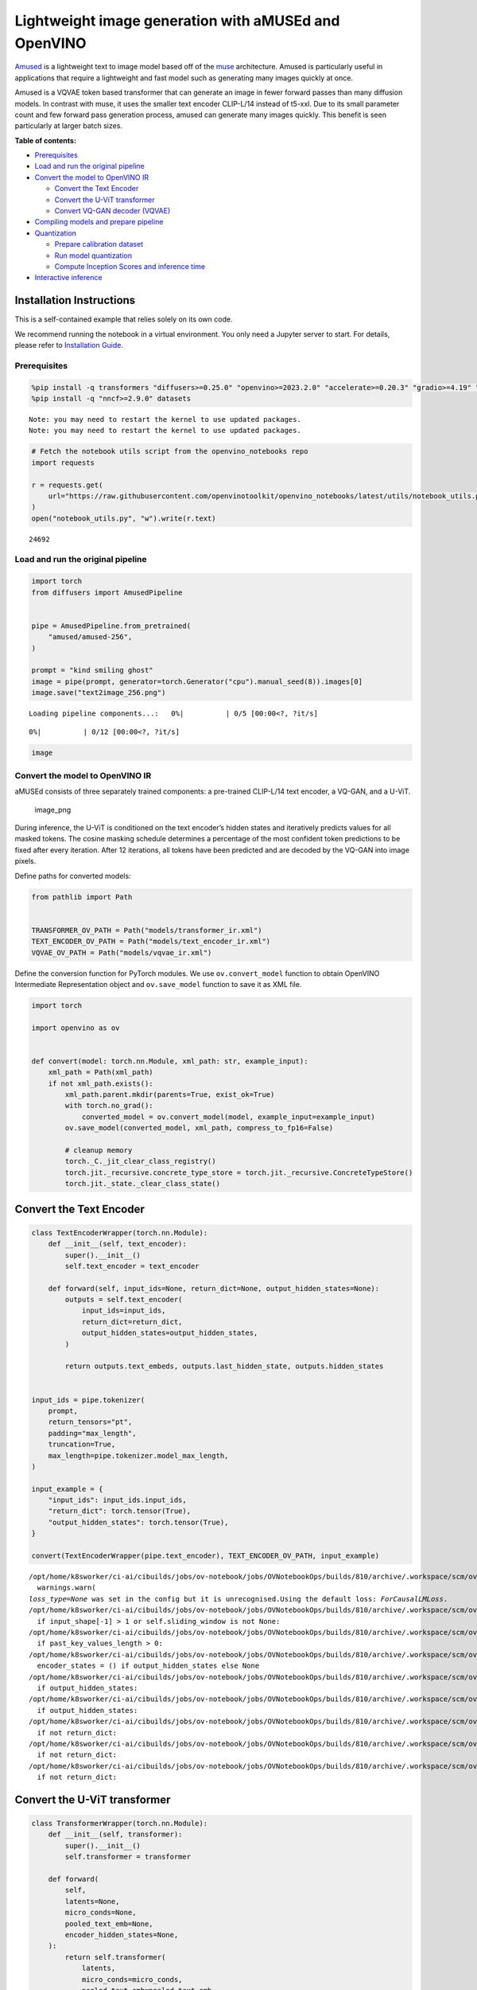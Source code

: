 Lightweight image generation with aMUSEd and OpenVINO
=====================================================

`Amused <https://huggingface.co/docs/diffusers/api/pipelines/amused>`__
is a lightweight text to image model based off of the
`muse <https://arxiv.org/pdf/2301.00704.pdf>`__ architecture. Amused is
particularly useful in applications that require a lightweight and fast
model such as generating many images quickly at once.

Amused is a VQVAE token based transformer that can generate an image in
fewer forward passes than many diffusion models. In contrast with muse,
it uses the smaller text encoder CLIP-L/14 instead of t5-xxl. Due to its
small parameter count and few forward pass generation process, amused
can generate many images quickly. This benefit is seen particularly at
larger batch sizes.


**Table of contents:**


-  `Prerequisites <#prerequisites>`__
-  `Load and run the original
   pipeline <#load-and-run-the-original-pipeline>`__
-  `Convert the model to OpenVINO
   IR <#convert-the-model-to-openvino-ir>`__

   -  `Convert the Text Encoder <#convert-the-text-encoder>`__
   -  `Convert the U-ViT transformer <#convert-the-u-vit-transformer>`__
   -  `Convert VQ-GAN decoder
      (VQVAE) <#convert-vq-gan-decoder-vqvae>`__

-  `Compiling models and prepare
   pipeline <#compiling-models-and-prepare-pipeline>`__
-  `Quantization <#quantization>`__

   -  `Prepare calibration dataset <#prepare-calibration-dataset>`__
   -  `Run model quantization <#run-model-quantization>`__
   -  `Compute Inception Scores and inference
      time <#compute-inception-scores-and-inference-time>`__

-  `Interactive inference <#interactive-inference>`__

Installation Instructions
~~~~~~~~~~~~~~~~~~~~~~~~~

This is a self-contained example that relies solely on its own code.

We recommend running the notebook in a virtual environment. You only
need a Jupyter server to start. For details, please refer to
`Installation
Guide <https://github.com/openvinotoolkit/openvino_notebooks/blob/latest/README.md#-installation-guide>`__.

Prerequisites
-------------



.. code:: ipython3

    %pip install -q transformers "diffusers>=0.25.0" "openvino>=2023.2.0" "accelerate>=0.20.3" "gradio>=4.19" "torch>=2.1" "pillow" "torchmetrics" "torch-fidelity" --extra-index-url https://download.pytorch.org/whl/cpu
    %pip install -q "nncf>=2.9.0" datasets


.. parsed-literal::

    Note: you may need to restart the kernel to use updated packages.
    Note: you may need to restart the kernel to use updated packages.


.. code:: ipython3

    # Fetch the notebook utils script from the openvino_notebooks repo
    import requests
    
    r = requests.get(
        url="https://raw.githubusercontent.com/openvinotoolkit/openvino_notebooks/latest/utils/notebook_utils.py",
    )
    open("notebook_utils.py", "w").write(r.text)




.. parsed-literal::

    24692



Load and run the original pipeline
----------------------------------



.. code:: ipython3

    import torch
    from diffusers import AmusedPipeline
    
    
    pipe = AmusedPipeline.from_pretrained(
        "amused/amused-256",
    )
    
    prompt = "kind smiling ghost"
    image = pipe(prompt, generator=torch.Generator("cpu").manual_seed(8)).images[0]
    image.save("text2image_256.png")



.. parsed-literal::

    Loading pipeline components...:   0%|          | 0/5 [00:00<?, ?it/s]



.. parsed-literal::

      0%|          | 0/12 [00:00<?, ?it/s]


.. code:: ipython3

    image




.. image:: amused-lightweight-text-to-image-with-output_files/amused-lightweight-text-to-image-with-output_7_0.png



Convert the model to OpenVINO IR
--------------------------------



aMUSEd consists of three separately trained components: a pre-trained
CLIP-L/14 text encoder, a VQ-GAN, and a U-ViT.

.. figure:: https://cdn-uploads.huggingface.co/production/uploads/5dfcb1aada6d0311fd3d5448/97ca2Vqm7jBfCAzq20TtF.png
   :alt: image_png

   image_png

During inference, the U-ViT is conditioned on the text encoder’s hidden
states and iteratively predicts values for all masked tokens. The cosine
masking schedule determines a percentage of the most confident token
predictions to be fixed after every iteration. After 12 iterations, all
tokens have been predicted and are decoded by the VQ-GAN into image
pixels.

Define paths for converted models:

.. code:: ipython3

    from pathlib import Path
    
    
    TRANSFORMER_OV_PATH = Path("models/transformer_ir.xml")
    TEXT_ENCODER_OV_PATH = Path("models/text_encoder_ir.xml")
    VQVAE_OV_PATH = Path("models/vqvae_ir.xml")

Define the conversion function for PyTorch modules. We use
``ov.convert_model`` function to obtain OpenVINO Intermediate
Representation object and ``ov.save_model`` function to save it as XML
file.

.. code:: ipython3

    import torch
    
    import openvino as ov
    
    
    def convert(model: torch.nn.Module, xml_path: str, example_input):
        xml_path = Path(xml_path)
        if not xml_path.exists():
            xml_path.parent.mkdir(parents=True, exist_ok=True)
            with torch.no_grad():
                converted_model = ov.convert_model(model, example_input=example_input)
            ov.save_model(converted_model, xml_path, compress_to_fp16=False)
    
            # cleanup memory
            torch._C._jit_clear_class_registry()
            torch.jit._recursive.concrete_type_store = torch.jit._recursive.ConcreteTypeStore()
            torch.jit._state._clear_class_state()

Convert the Text Encoder
~~~~~~~~~~~~~~~~~~~~~~~~



.. code:: ipython3

    class TextEncoderWrapper(torch.nn.Module):
        def __init__(self, text_encoder):
            super().__init__()
            self.text_encoder = text_encoder
    
        def forward(self, input_ids=None, return_dict=None, output_hidden_states=None):
            outputs = self.text_encoder(
                input_ids=input_ids,
                return_dict=return_dict,
                output_hidden_states=output_hidden_states,
            )
    
            return outputs.text_embeds, outputs.last_hidden_state, outputs.hidden_states
    
    
    input_ids = pipe.tokenizer(
        prompt,
        return_tensors="pt",
        padding="max_length",
        truncation=True,
        max_length=pipe.tokenizer.model_max_length,
    )
    
    input_example = {
        "input_ids": input_ids.input_ids,
        "return_dict": torch.tensor(True),
        "output_hidden_states": torch.tensor(True),
    }
    
    convert(TextEncoderWrapper(pipe.text_encoder), TEXT_ENCODER_OV_PATH, input_example)


.. parsed-literal::

    /opt/home/k8sworker/ci-ai/cibuilds/jobs/ov-notebook/jobs/OVNotebookOps/builds/810/archive/.workspace/scm/ov-notebook/.venv/lib/python3.8/site-packages/transformers/modeling_utils.py:5006: FutureWarning: `_is_quantized_training_enabled` is going to be deprecated in transformers 4.39.0. Please use `model.hf_quantizer.is_trainable` instead
      warnings.warn(
    `loss_type=None` was set in the config but it is unrecognised.Using the default loss: `ForCausalLMLoss`.
    /opt/home/k8sworker/ci-ai/cibuilds/jobs/ov-notebook/jobs/OVNotebookOps/builds/810/archive/.workspace/scm/ov-notebook/.venv/lib/python3.8/site-packages/transformers/modeling_attn_mask_utils.py:88: TracerWarning: Converting a tensor to a Python boolean might cause the trace to be incorrect. We can't record the data flow of Python values, so this value will be treated as a constant in the future. This means that the trace might not generalize to other inputs!
      if input_shape[-1] > 1 or self.sliding_window is not None:
    /opt/home/k8sworker/ci-ai/cibuilds/jobs/ov-notebook/jobs/OVNotebookOps/builds/810/archive/.workspace/scm/ov-notebook/.venv/lib/python3.8/site-packages/transformers/modeling_attn_mask_utils.py:164: TracerWarning: Converting a tensor to a Python boolean might cause the trace to be incorrect. We can't record the data flow of Python values, so this value will be treated as a constant in the future. This means that the trace might not generalize to other inputs!
      if past_key_values_length > 0:
    /opt/home/k8sworker/ci-ai/cibuilds/jobs/ov-notebook/jobs/OVNotebookOps/builds/810/archive/.workspace/scm/ov-notebook/.venv/lib/python3.8/site-packages/transformers/models/clip/modeling_clip.py:861: TracerWarning: Converting a tensor to a Python boolean might cause the trace to be incorrect. We can't record the data flow of Python values, so this value will be treated as a constant in the future. This means that the trace might not generalize to other inputs!
      encoder_states = () if output_hidden_states else None
    /opt/home/k8sworker/ci-ai/cibuilds/jobs/ov-notebook/jobs/OVNotebookOps/builds/810/archive/.workspace/scm/ov-notebook/.venv/lib/python3.8/site-packages/transformers/models/clip/modeling_clip.py:866: TracerWarning: Converting a tensor to a Python boolean might cause the trace to be incorrect. We can't record the data flow of Python values, so this value will be treated as a constant in the future. This means that the trace might not generalize to other inputs!
      if output_hidden_states:
    /opt/home/k8sworker/ci-ai/cibuilds/jobs/ov-notebook/jobs/OVNotebookOps/builds/810/archive/.workspace/scm/ov-notebook/.venv/lib/python3.8/site-packages/transformers/models/clip/modeling_clip.py:889: TracerWarning: Converting a tensor to a Python boolean might cause the trace to be incorrect. We can't record the data flow of Python values, so this value will be treated as a constant in the future. This means that the trace might not generalize to other inputs!
      if output_hidden_states:
    /opt/home/k8sworker/ci-ai/cibuilds/jobs/ov-notebook/jobs/OVNotebookOps/builds/810/archive/.workspace/scm/ov-notebook/.venv/lib/python3.8/site-packages/transformers/models/clip/modeling_clip.py:892: TracerWarning: Converting a tensor to a Python boolean might cause the trace to be incorrect. We can't record the data flow of Python values, so this value will be treated as a constant in the future. This means that the trace might not generalize to other inputs!
      if not return_dict:
    /opt/home/k8sworker/ci-ai/cibuilds/jobs/ov-notebook/jobs/OVNotebookOps/builds/810/archive/.workspace/scm/ov-notebook/.venv/lib/python3.8/site-packages/transformers/models/clip/modeling_clip.py:988: TracerWarning: Converting a tensor to a Python boolean might cause the trace to be incorrect. We can't record the data flow of Python values, so this value will be treated as a constant in the future. This means that the trace might not generalize to other inputs!
      if not return_dict:
    /opt/home/k8sworker/ci-ai/cibuilds/jobs/ov-notebook/jobs/OVNotebookOps/builds/810/archive/.workspace/scm/ov-notebook/.venv/lib/python3.8/site-packages/transformers/models/clip/modeling_clip.py:1486: TracerWarning: Converting a tensor to a Python boolean might cause the trace to be incorrect. We can't record the data flow of Python values, so this value will be treated as a constant in the future. This means that the trace might not generalize to other inputs!
      if not return_dict:


Convert the U-ViT transformer
~~~~~~~~~~~~~~~~~~~~~~~~~~~~~



.. code:: ipython3

    class TransformerWrapper(torch.nn.Module):
        def __init__(self, transformer):
            super().__init__()
            self.transformer = transformer
    
        def forward(
            self,
            latents=None,
            micro_conds=None,
            pooled_text_emb=None,
            encoder_hidden_states=None,
        ):
            return self.transformer(
                latents,
                micro_conds=micro_conds,
                pooled_text_emb=pooled_text_emb,
                encoder_hidden_states=encoder_hidden_states,
            )
    
    
    shape = (1, 16, 16)
    latents = torch.full(shape, pipe.scheduler.config.mask_token_id, dtype=torch.long)
    latents = torch.cat([latents] * 2)
    
    
    example_input = {
        "latents": latents,
        "micro_conds": torch.rand([2, 5], dtype=torch.float32),
        "pooled_text_emb": torch.rand([2, 768], dtype=torch.float32),
        "encoder_hidden_states": torch.rand([2, 77, 768], dtype=torch.float32),
    }
    
    
    pipe.transformer.eval()
    w_transformer = TransformerWrapper(pipe.transformer)
    convert(w_transformer, TRANSFORMER_OV_PATH, example_input)

Convert VQ-GAN decoder (VQVAE)
~~~~~~~~~~~~~~~~~~~~~~~~~~~~~~

Function ``get_latents`` is
needed to return real latents for the conversion. Due to the VQVAE
implementation autogenerated tensor of the required shape is not
suitable. This function repeats part of ``AmusedPipeline``.

.. code:: ipython3

    def get_latents():
        shape = (1, 16, 16)
        latents = torch.full(shape, pipe.scheduler.config.mask_token_id, dtype=torch.long)
        model_input = torch.cat([latents] * 2)
    
        model_output = pipe.transformer(
            model_input,
            micro_conds=torch.rand([2, 5], dtype=torch.float32),
            pooled_text_emb=torch.rand([2, 768], dtype=torch.float32),
            encoder_hidden_states=torch.rand([2, 77, 768], dtype=torch.float32),
        )
        guidance_scale = 10.0
        uncond_logits, cond_logits = model_output.chunk(2)
        model_output = uncond_logits + guidance_scale * (cond_logits - uncond_logits)
    
        latents = pipe.scheduler.step(
            model_output=model_output,
            timestep=torch.tensor(0),
            sample=latents,
        ).prev_sample
    
        return latents
    
    
    class VQVAEWrapper(torch.nn.Module):
        def __init__(self, vqvae):
            super().__init__()
            self.vqvae = vqvae
    
        def forward(self, latents=None, force_not_quantize=True, shape=None):
            outputs = self.vqvae.decode(
                latents,
                force_not_quantize=force_not_quantize,
                shape=shape.tolist(),
            )
    
            return outputs
    
    
    latents = get_latents()
    example_vqvae_input = {
        "latents": latents,
        "force_not_quantize": torch.tensor(True),
        "shape": torch.tensor((1, 16, 16, 64)),
    }
    
    convert(VQVAEWrapper(pipe.vqvae), VQVAE_OV_PATH, example_vqvae_input)


.. parsed-literal::

    /tmp/ipykernel_498025/3779428577.py:34: TracerWarning: Converting a tensor to a Python list might cause the trace to be incorrect. We can't record the data flow of Python values, so this value will be treated as a constant in the future. This means that the trace might not generalize to other inputs!
      shape=shape.tolist(),
    /opt/home/k8sworker/ci-ai/cibuilds/jobs/ov-notebook/jobs/OVNotebookOps/builds/810/archive/.workspace/scm/ov-notebook/.venv/lib/python3.8/site-packages/diffusers/models/autoencoders/vq_model.py:144: TracerWarning: Converting a tensor to a Python boolean might cause the trace to be incorrect. We can't record the data flow of Python values, so this value will be treated as a constant in the future. This means that the trace might not generalize to other inputs!
      if not force_not_quantize:
    /opt/home/k8sworker/ci-ai/cibuilds/jobs/ov-notebook/jobs/OVNotebookOps/builds/810/archive/.workspace/scm/ov-notebook/.venv/lib/python3.8/site-packages/diffusers/models/upsampling.py:147: TracerWarning: Converting a tensor to a Python boolean might cause the trace to be incorrect. We can't record the data flow of Python values, so this value will be treated as a constant in the future. This means that the trace might not generalize to other inputs!
      assert hidden_states.shape[1] == self.channels
    /opt/home/k8sworker/ci-ai/cibuilds/jobs/ov-notebook/jobs/OVNotebookOps/builds/810/archive/.workspace/scm/ov-notebook/.venv/lib/python3.8/site-packages/diffusers/models/upsampling.py:162: TracerWarning: Converting a tensor to a Python boolean might cause the trace to be incorrect. We can't record the data flow of Python values, so this value will be treated as a constant in the future. This means that the trace might not generalize to other inputs!
      if hidden_states.shape[0] >= 64:


Compiling models and prepare pipeline
-------------------------------------



Select device from dropdown list for running inference using OpenVINO.

.. code:: ipython3

    from notebook_utils import device_widget
    
    device = device_widget()
    
    device




.. parsed-literal::

    Dropdown(description='Device:', index=1, options=('CPU', 'AUTO'), value='AUTO')



.. code:: ipython3

    core = ov.Core()
    
    ov_text_encoder = core.compile_model(TEXT_ENCODER_OV_PATH, device.value)
    ov_transformer = core.compile_model(TRANSFORMER_OV_PATH, device.value)
    ov_vqvae = core.compile_model(VQVAE_OV_PATH, device.value)

Let’s create callable wrapper classes for compiled models to allow
interaction with original ``AmusedPipeline`` class. Note that all of
wrapper classes return ``torch.Tensor``\ s instead of ``np.array``\ s.

.. code:: ipython3

    from collections import namedtuple
    
    
    class ConvTextEncoderWrapper(torch.nn.Module):
        def __init__(self, text_encoder, config):
            super().__init__()
            self.config = config
            self.text_encoder = text_encoder
    
        def forward(self, input_ids=None, return_dict=None, output_hidden_states=None):
            inputs = {
                "input_ids": input_ids,
                "return_dict": return_dict,
                "output_hidden_states": output_hidden_states,
            }
    
            outs = self.text_encoder(inputs)
    
            outputs = namedtuple("CLIPTextModelOutput", ("text_embeds", "last_hidden_state", "hidden_states"))
    
            text_embeds = torch.from_numpy(outs[0])
            last_hidden_state = torch.from_numpy(outs[1])
            hidden_states = list(torch.from_numpy(out) for out in outs.values())[2:]
    
            return outputs(text_embeds, last_hidden_state, hidden_states)

.. code:: ipython3

    class ConvTransformerWrapper(torch.nn.Module):
        def __init__(self, transformer, config):
            super().__init__()
            self.config = config
            self.transformer = transformer
    
        def forward(self, latents=None, micro_conds=None, pooled_text_emb=None, encoder_hidden_states=None, **kwargs):
            outputs = self.transformer(
                {
                    "latents": latents,
                    "micro_conds": micro_conds,
                    "pooled_text_emb": pooled_text_emb,
                    "encoder_hidden_states": encoder_hidden_states,
                },
                share_inputs=False,
            )
    
            return torch.from_numpy(outputs[0])

.. code:: ipython3

    class ConvVQVAEWrapper(torch.nn.Module):
        def __init__(self, vqvae, dtype, config):
            super().__init__()
            self.vqvae = vqvae
            self.dtype = dtype
            self.config = config
    
        def decode(self, latents=None, force_not_quantize=True, shape=None):
            inputs = {
                "latents": latents,
                "force_not_quantize": force_not_quantize,
                "shape": torch.tensor(shape),
            }
    
            outs = self.vqvae(inputs)
            outs = namedtuple("VQVAE", "sample")(torch.from_numpy(outs[0]))
    
            return outs

And insert wrappers instances in the pipeline:

.. code:: ipython3

    prompt = "kind smiling ghost"
    
    transformer = pipe.transformer
    vqvae = pipe.vqvae
    text_encoder = pipe.text_encoder
    
    pipe.__dict__["_internal_dict"]["_execution_device"] = pipe._execution_device  # this is to avoid some problem that can occur in the pipeline
    pipe.register_modules(
        text_encoder=ConvTextEncoderWrapper(ov_text_encoder, text_encoder.config),
        transformer=ConvTransformerWrapper(ov_transformer, transformer.config),
        vqvae=ConvVQVAEWrapper(ov_vqvae, vqvae.dtype, vqvae.config),
    )
    
    image = pipe(prompt, generator=torch.Generator("cpu").manual_seed(8)).images[0]
    image.save("text2image_256.png")


.. parsed-literal::

    /opt/home/k8sworker/ci-ai/cibuilds/jobs/ov-notebook/jobs/OVNotebookOps/builds/810/archive/.workspace/scm/ov-notebook/.venv/lib/python3.8/site-packages/diffusers/configuration_utils.py:140: FutureWarning: Accessing config attribute `_execution_device` directly via 'AmusedPipeline' object attribute is deprecated. Please access '_execution_device' over 'AmusedPipeline's config object instead, e.g. 'scheduler.config._execution_device'.
      deprecate("direct config name access", "1.0.0", deprecation_message, standard_warn=False)



.. parsed-literal::

      0%|          | 0/12 [00:00<?, ?it/s]


.. code:: ipython3

    image




.. image:: amused-lightweight-text-to-image-with-output_files/amused-lightweight-text-to-image-with-output_29_0.png



Quantization
------------



`NNCF <https://github.com/openvinotoolkit/nncf/>`__ enables
post-training quantization by adding quantization layers into model
graph and then using a subset of the training dataset to initialize the
parameters of these additional quantization layers. Quantized operations
are executed in ``INT8`` instead of ``FP32``/``FP16`` making model
inference faster.

According to ``Amused`` pipeline structure, the vision transformer model
takes up significant portion of the overall pipeline execution time. Now
we will show you how to optimize the UNet part using
`NNCF <https://github.com/openvinotoolkit/nncf/>`__ to reduce
computation cost and speed up the pipeline. Quantizing the rest of the
pipeline does not significantly improve inference performance but can
lead to a substantial degradation of generations quality.

We also estimate the quality of generations produced by optimized
pipeline with `Inception
Score <https://en.wikipedia.org/wiki/Inception_score>`__ which is often
used to measure quality of text-to-image generation systems.

The steps are the following:

1. Create a calibration dataset for quantization.
2. Run ``nncf.quantize()`` on the model.
3. Save the quantized model using ``openvino.save_model()`` function.
4. Compare inference time and Inception score for original and quantized
   pipelines.

Please select below whether you would like to run quantization to
improve model inference speed.

   **NOTE**: Quantization is time and memory consuming operation.
   Running quantization code below may take some time.

.. code:: ipython3

    from notebook_utils import quantization_widget
    
    QUANTIZED_TRANSFORMER_OV_PATH = Path(str(TRANSFORMER_OV_PATH).replace(".xml", "_quantized.xml"))
    
    skip_for_device = "GPU" in device.value
    to_quantize = quantization_widget(not skip_for_device)
    to_quantize




.. parsed-literal::

    Checkbox(value=True, description='Quantization')



.. code:: ipython3

    r = requests.get(
        url="https://raw.githubusercontent.com/openvinotoolkit/openvino_notebooks/latest/utils/skip_kernel_extension.py",
    )
    open("skip_kernel_extension.py", "w").write(r.text)
    
    %load_ext skip_kernel_extension

Prepare calibration dataset
~~~~~~~~~~~~~~~~~~~~~~~~~~~



We use a portion of
`conceptual_captions <https://huggingface.co/datasets/google-research-datasets/conceptual_captions>`__
dataset from Hugging Face as calibration data. To collect intermediate
model inputs for calibration we customize ``CompiledModel``.

.. code:: ipython3

    %%skip not $to_quantize.value
    
    import datasets
    from tqdm.auto import tqdm
    from typing import Any, Dict, List
    import pickle
    import numpy as np
    
    
    def disable_progress_bar(pipeline, disable=True):
        if not hasattr(pipeline, "_progress_bar_config"):
            pipeline._progress_bar_config = {'disable': disable}
        else:
            pipeline._progress_bar_config['disable'] = disable
    
    
    class CompiledModelDecorator(ov.CompiledModel):
        def __init__(self, compiled_model: ov.CompiledModel, data_cache: List[Any] = None, keep_prob: float = 0.5):
            super().__init__(compiled_model)
            self.data_cache = data_cache if data_cache is not None else []
            self.keep_prob = keep_prob
    
        def __call__(self, *args, **kwargs):
            if np.random.rand() <= self.keep_prob:
                self.data_cache.append(*args)
            return super().__call__(*args, **kwargs)
    
    
    def collect_calibration_data(ov_transformer_model, calibration_dataset_size: int) -> List[Dict]:
        calibration_dataset_filepath = Path(f"calibration_data/{calibration_dataset_size}.pkl")
        if not calibration_dataset_filepath.exists():
            calibration_data = []
            pipe.transformer.transformer = CompiledModelDecorator(ov_transformer_model, calibration_data, keep_prob=1.0)
            disable_progress_bar(pipe)
        
            dataset = datasets.load_dataset("google-research-datasets/conceptual_captions", split="train", trust_remote_code=True).shuffle(seed=42)
        
            # Run inference for data collection
            pbar = tqdm(total=calibration_dataset_size)
            for batch in dataset:
                prompt = batch["caption"]
                if len(prompt) > pipe.tokenizer.model_max_length:
                    continue
                pipe(prompt, generator=torch.Generator('cpu').manual_seed(0))
                pbar.update(len(calibration_data) - pbar.n)
                if pbar.n >= calibration_dataset_size:
                    break
        
            pipe.transformer.transformer = ov_transformer_model
            disable_progress_bar(pipe, disable=False)
            
            calibration_dataset_filepath.parent.mkdir(exist_ok=True, parents=True)
            with open(calibration_dataset_filepath, 'wb') as f:
                pickle.dump(calibration_data, f)
                
        with open(calibration_dataset_filepath, 'rb') as f:
            calibration_data = pickle.load(f)
        return calibration_data

Run model quantization
~~~~~~~~~~~~~~~~~~~~~~



Run calibration data collection and quantize the vision transformer
model.

.. code:: ipython3

    %%skip not $to_quantize.value
    
    from nncf.quantization.advanced_parameters import AdvancedSmoothQuantParameters
    from nncf.quantization.range_estimator import RangeEstimatorParameters, StatisticsCollectorParameters, StatisticsType, \
        AggregatorType
    import nncf
    
    CALIBRATION_DATASET_SIZE = 12 * 25
    
    if not QUANTIZED_TRANSFORMER_OV_PATH.exists():
        calibration_data = collect_calibration_data(ov_transformer, CALIBRATION_DATASET_SIZE)
        quantized_model = nncf.quantize(
            core.read_model(TRANSFORMER_OV_PATH),
            nncf.Dataset(calibration_data),
            model_type=nncf.ModelType.TRANSFORMER,
            subset_size=len(calibration_data),
            # We ignore convolutions to improve quality of generations without significant drop in inference speed
            ignored_scope=nncf.IgnoredScope(types=["Convolution"]),
            # Value of 0.85 was obtained using grid search based on Inception Score computed below
            advanced_parameters=nncf.AdvancedQuantizationParameters(
                smooth_quant_alphas=AdvancedSmoothQuantParameters(matmul=0.85),
                # During activation statistics collection we ignore 1% of outliers which improves quantization quality
                activations_range_estimator_params=RangeEstimatorParameters(
                    min=StatisticsCollectorParameters(statistics_type=StatisticsType.MIN,
                                                      aggregator_type=AggregatorType.MEAN_NO_OUTLIERS,
                                                      quantile_outlier_prob=0.01),
                    max=StatisticsCollectorParameters(statistics_type=StatisticsType.MAX,
                                                      aggregator_type=AggregatorType.MEAN_NO_OUTLIERS,
                                                      quantile_outlier_prob=0.01)
                )
            )
        )
        ov.save_model(quantized_model, QUANTIZED_TRANSFORMER_OV_PATH)


.. parsed-literal::

    INFO:nncf:NNCF initialized successfully. Supported frameworks detected: torch, openvino



.. parsed-literal::

      0%|          | 0/300 [00:00<?, ?it/s]


.. parsed-literal::

    /opt/home/k8sworker/ci-ai/cibuilds/jobs/ov-notebook/jobs/OVNotebookOps/builds/810/archive/.workspace/scm/ov-notebook/.venv/lib/python3.8/site-packages/diffusers/configuration_utils.py:140: FutureWarning: Accessing config attribute `_execution_device` directly via 'AmusedPipeline' object attribute is deprecated. Please access '_execution_device' over 'AmusedPipeline's config object instead, e.g. 'scheduler.config._execution_device'.
      deprecate("direct config name access", "1.0.0", deprecation_message, standard_warn=False)



.. parsed-literal::

    Output()










.. parsed-literal::

    Output()









.. parsed-literal::

    INFO:nncf:3 ignored nodes were found by types in the NNCFGraph
    INFO:nncf:Not adding activation input quantizer for operation: 53 __module.transformer.embed.conv/aten::_convolution/Convolution
    INFO:nncf:Not adding activation input quantizer for operation: 1986 __module.transformer.mlm_layer.conv1/aten::_convolution/Convolution
    INFO:nncf:Not adding activation input quantizer for operation: 2927 __module.transformer.mlm_layer.conv2/aten::_convolution/Convolution



.. parsed-literal::

    Output()









.. parsed-literal::

    /opt/home/k8sworker/ci-ai/cibuilds/jobs/ov-notebook/jobs/OVNotebookOps/builds/810/archive/.workspace/scm/ov-notebook/.venv/lib/python3.8/site-packages/nncf/tensor/tensor.py:100: RuntimeWarning: invalid value encountered in multiply
      return Tensor(self.data * unwrap_tensor_data(other))
    /opt/home/k8sworker/ci-ai/cibuilds/jobs/ov-notebook/jobs/OVNotebookOps/builds/810/archive/.workspace/scm/ov-notebook/.venv/lib/python3.8/site-packages/nncf/tensor/tensor.py:100: RuntimeWarning: invalid value encountered in multiply
      return Tensor(self.data * unwrap_tensor_data(other))
    /opt/home/k8sworker/ci-ai/cibuilds/jobs/ov-notebook/jobs/OVNotebookOps/builds/810/archive/.workspace/scm/ov-notebook/.venv/lib/python3.8/site-packages/nncf/tensor/tensor.py:100: RuntimeWarning: invalid value encountered in multiply
      return Tensor(self.data * unwrap_tensor_data(other))
    /opt/home/k8sworker/ci-ai/cibuilds/jobs/ov-notebook/jobs/OVNotebookOps/builds/810/archive/.workspace/scm/ov-notebook/.venv/lib/python3.8/site-packages/nncf/tensor/tensor.py:100: RuntimeWarning: invalid value encountered in multiply
      return Tensor(self.data * unwrap_tensor_data(other))
    /opt/home/k8sworker/ci-ai/cibuilds/jobs/ov-notebook/jobs/OVNotebookOps/builds/810/archive/.workspace/scm/ov-notebook/.venv/lib/python3.8/site-packages/nncf/tensor/tensor.py:100: RuntimeWarning: invalid value encountered in multiply
      return Tensor(self.data * unwrap_tensor_data(other))
    /opt/home/k8sworker/ci-ai/cibuilds/jobs/ov-notebook/jobs/OVNotebookOps/builds/810/archive/.workspace/scm/ov-notebook/.venv/lib/python3.8/site-packages/nncf/tensor/tensor.py:100: RuntimeWarning: invalid value encountered in multiply
      return Tensor(self.data * unwrap_tensor_data(other))


Demo generation with quantized pipeline
~~~~~~~~~~~~~~~~~~~~~~~~~~~~~~~~~~~~~~~

.. code:: ipython3

    %%skip not $to_quantize.value
    
    original_ov_transformer_model = pipe.transformer.transformer
    pipe.transformer.transformer = core.compile_model(QUANTIZED_TRANSFORMER_OV_PATH, device.value)
    
    image = pipe(prompt, generator=torch.Generator('cpu').manual_seed(8)).images[0]
    image.save('text2image_256_quantized.png')
    
    pipe.transformer.transformer = original_ov_transformer_model
    
    display(image)


.. parsed-literal::

    /opt/home/k8sworker/ci-ai/cibuilds/jobs/ov-notebook/jobs/OVNotebookOps/builds/810/archive/.workspace/scm/ov-notebook/.venv/lib/python3.8/site-packages/diffusers/configuration_utils.py:140: FutureWarning: Accessing config attribute `_execution_device` directly via 'AmusedPipeline' object attribute is deprecated. Please access '_execution_device' over 'AmusedPipeline's config object instead, e.g. 'scheduler.config._execution_device'.
      deprecate("direct config name access", "1.0.0", deprecation_message, standard_warn=False)



.. parsed-literal::

      0%|          | 0/12 [00:00<?, ?it/s]



.. image:: amused-lightweight-text-to-image-with-output_files/amused-lightweight-text-to-image-with-output_38_2.png


Compute Inception Scores and inference time
~~~~~~~~~~~~~~~~~~~~~~~~~~~~~~~~~~~~~~~~~~~



Below we compute `Inception
Score <https://en.wikipedia.org/wiki/Inception_score>`__ of original and
quantized pipelines on a small subset of images. Images are generated
from prompts of ``conceptual_captions`` validation set. We also measure
the time it took to generate the images for comparison reasons.

Please note that the validation dataset size is small and serves only as
a rough estimate of generation quality.

.. code:: ipython3

    %%skip not $to_quantize.value
    
    from torchmetrics.image.inception import InceptionScore
    from torchvision import transforms as transforms
    from itertools import islice
    import time
    
    VALIDATION_DATASET_SIZE = 100
    
    def compute_inception_score(ov_transformer_model_path, validation_set_size, batch_size=100):
        original_ov_transformer_model = pipe.transformer.transformer
        pipe.transformer.transformer = core.compile_model(ov_transformer_model_path, device.value)
        
        disable_progress_bar(pipe)
        dataset = datasets.load_dataset("google-research-datasets/conceptual_captions", "unlabeled", split="validation", trust_remote_code=True).shuffle(seed=42)
        dataset = islice(dataset, validation_set_size)
        
        inception_score = InceptionScore(normalize=True, splits=1)
        
        images = []
        infer_times = []
        for batch in tqdm(dataset, total=validation_set_size, desc="Computing Inception Score"):
            prompt = batch["caption"]
            if len(prompt) > pipe.tokenizer.model_max_length:
                continue
            start_time = time.perf_counter()
            image = pipe(prompt, generator=torch.Generator('cpu').manual_seed(0)).images[0]
            infer_times.append(time.perf_counter() - start_time)
            image = transforms.ToTensor()(image)
            images.append(image)
        
        mean_perf_time = sum(infer_times) / len(infer_times)
            
        while len(images) > 0:
            images_batch = torch.stack(images[-batch_size:])
            images = images[:-batch_size]
            inception_score.update(images_batch)
        kl_mean, kl_std = inception_score.compute()
        
        pipe.transformer.transformer = original_ov_transformer_model
        disable_progress_bar(pipe, disable=False)
        
        return kl_mean, mean_perf_time
    
    
    original_inception_score, original_time = compute_inception_score(TRANSFORMER_OV_PATH, VALIDATION_DATASET_SIZE)
    print(f"Original pipeline Inception Score: {original_inception_score}")
    quantized_inception_score, quantized_time = compute_inception_score(QUANTIZED_TRANSFORMER_OV_PATH, VALIDATION_DATASET_SIZE)
    print(f"Quantized pipeline Inception Score: {quantized_inception_score}")
    print(f"Quantization speed-up: {original_time / quantized_time:.2f}x")


.. parsed-literal::

    /opt/home/k8sworker/ci-ai/cibuilds/jobs/ov-notebook/jobs/OVNotebookOps/builds/810/archive/.workspace/scm/ov-notebook/.venv/lib/python3.8/site-packages/torchmetrics/utilities/prints.py:43: UserWarning: Metric `InceptionScore` will save all extracted features in buffer. For large datasets this may lead to large memory footprint.
      warnings.warn(\*args, \*\*kwargs)  # noqa: B028



.. parsed-literal::

    Computing Inception Score:   0%|          | 0/100 [00:00<?, ?it/s]


.. parsed-literal::

    /opt/home/k8sworker/ci-ai/cibuilds/jobs/ov-notebook/jobs/OVNotebookOps/builds/810/archive/.workspace/scm/ov-notebook/.venv/lib/python3.8/site-packages/torchmetrics/image/inception.py:175: UserWarning: std(): degrees of freedom is <= 0. Correction should be strictly less than the reduction factor (input numel divided by output numel). (Triggered internally at ../aten/src/ATen/native/ReduceOps.cpp:1808.)
      return kl.mean(), kl.std()


.. parsed-literal::

    Original pipeline Inception Score: 11.875359535217285



.. parsed-literal::

    Computing Inception Score:   0%|          | 0/100 [00:00<?, ?it/s]


.. parsed-literal::

    Quantized pipeline Inception Score: 11.0730562210083
    Quantization speed-up: 2.08x


Interactive inference
---------------------



Below you can select which pipeline to run: original or quantized.

.. code:: ipython3

    import ipywidgets as widgets
    
    quantized_model_present = QUANTIZED_TRANSFORMER_OV_PATH.exists()
    
    use_quantized_model = widgets.Checkbox(
        value=True if quantized_model_present else False,
        description="Use quantized pipeline",
        disabled=not quantized_model_present,
    )
    
    use_quantized_model




.. parsed-literal::

    Checkbox(value=True, description='Use quantized pipeline')



.. code:: ipython3

    from pathlib import Path
    
    if not Path("gradio_helper.py").exists():
        r = requests.get(
            url="https://raw.githubusercontent.com/openvinotoolkit/openvino_notebooks/latest/notebooks/amused-lightweight-text-to-image/gradio_helper.py"
        )
        open("gradio_helper.py", "w").write(r.text)
    
    from gradio_helper import make_demo
    
    pipe.transformer.transformer = core.compile_model(
        QUANTIZED_TRANSFORMER_OV_PATH if use_quantized_model.value else TRANSFORMER_OV_PATH,
        device.value,
    )
    
    demo = make_demo(pipe)
    
    try:
        demo.queue().launch(debug=False)
    except Exception:
        demo.queue().launch(debug=False, share=True)
    # if you are launching remotely, specify server_name and server_port
    # demo.launch(server_name='your server name', server_port='server port in int')
    # Read more in the docs: https://gradio.app/docs/


.. parsed-literal::

    Running on local URL:  http://127.0.0.1:7860
    
    To create a public link, set `share=True` in `launch()`.







